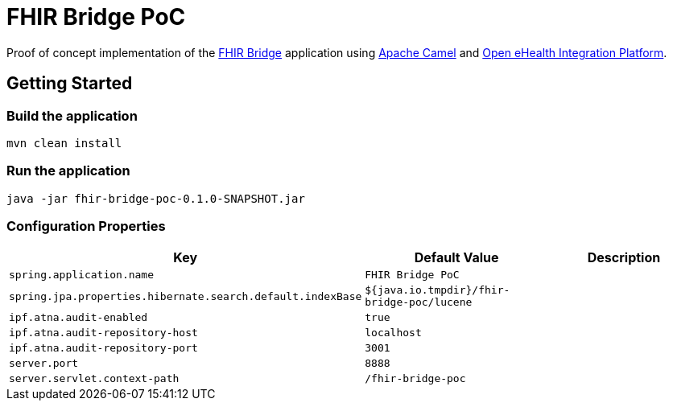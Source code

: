 = FHIR Bridge PoC

Proof of concept implementation of the https://github.com/ehrbase/fhir-bridge[FHIR Bridge] application using
https://camel.apache.org/[Apache Camel] and https://github.com/oehf/ipf[Open eHealth Integration Platform].

== Getting Started

=== Build the application

[source]
----
mvn clean install
----

=== Run the application

[source]
----
java -jar fhir-bridge-poc-0.1.0-SNAPSHOT.jar
----

=== Configuration Properties

|===
|Key | Default Value |Description

|`spring.application.name`
|`FHIR Bridge PoC`
|
|`spring.jpa.properties.hibernate.search.default.indexBase`
|`${java.io.tmpdir}/fhir-bridge-poc/lucene`
|
|`ipf.atna.audit-enabled`
|`true`
|
|`ipf.atna.audit-repository-host`
|`localhost`
|
|`ipf.atna.audit-repository-port`
|`3001`
|
|`server.port`
|`8888`
|
|`server.servlet.context-path`
|`/fhir-bridge-poc`
|
|===
